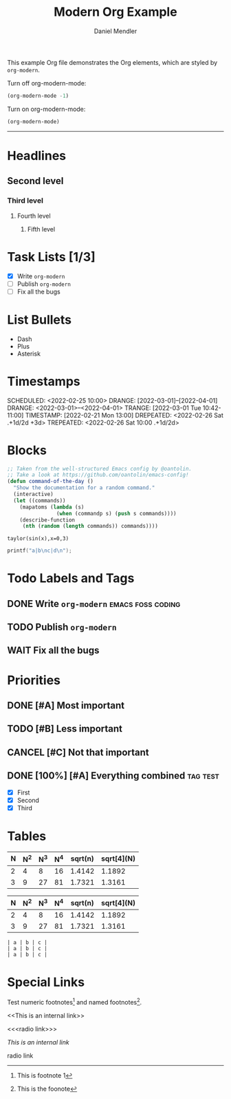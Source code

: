 #+title: Modern Org Example
#+author: Daniel Mendler
#+filetags: :example:org:

This example Org file demonstrates the Org elements,
which are styled by =org-modern=.

Turn off org-modern-mode:
#+BEGIN_SRC emacs-lisp
  (org-modern-mode -1)
#+END_SRC
Turn on org-modern-mode:
#+BEGIN_SRC emacs-lisp
  (org-modern-mode)
#+END_SRC
-----

* Headlines
** Second level
*** Third level
**** Fourth level
***** Fifth level

* Task Lists [1/3]
  - [X] Write =org-modern=
  - [-] Publish =org-modern=
  - [ ] Fix all the bugs

* List Bullets
  - Dash
  + Plus
  * Asterisk

* Timestamps
DEADLINE:  <2022-03-01 Tue>
SCHEDULED: <2022-02-25 10:00>
DRANGE:    [2022-03-01]--[2022-04-01]
DRANGE:    <2022-03-01>--<2022-04-01>
TRANGE:    [2022-03-01 Tue 10:42-11:00]
TIMESTAMP: [2022-02-21 Mon 13:00]
DREPEATED: <2022-02-26 Sat .+1d/2d +3d>
TREPEATED: <2022-02-26 Sat 10:00 .+1d/2d>

* Blocks

#+begin_src emacs-lisp
  ;; Taken from the well-structured Emacs config by @oantolin.
  ;; Take a look at https://github.com/oantolin/emacs-config!
  (defun command-of-the-day ()
    "Show the documentation for a random command."
    (interactive)
    (let ((commands))
      (mapatoms (lambda (s)
                  (when (commandp s) (push s commands))))
      (describe-function
       (nth (random (length commands)) commands))))
#+end_src

#+begin_src calc
  taylor(sin(x),x=0,3)
#+end_src

#+results:
: pi x / 180 - 2.85779606768e-8 pi^3 x^3

#+BEGIN_SRC C
  printf("a|b\nc|d\n");
#+END_SRC

#+results:
| a | b |
| c | d |







* Todo Labels and Tags
** DONE Write =org-modern= :emacs:foss:coding:
** TODO Publish =org-modern=
** WAIT Fix all the bugs

* Priorities
** DONE [#A] Most important
** TODO [#B] Less important
** CANCEL [#C] Not that important
** DONE [100%] [#A] Everything combined :tag:test:
  * [X] First
  * [X] Second
  * [X] Third

* Tables

| N | N^2 | N^3 | N^4 | sqrt(n) | sqrt[4](N) |
|---+----+----+----+---------+------------|
| 2 |  4 |  8 | 16 |  1.4142 |     1.1892 |
| 3 |  9 | 27 | 81 |  1.7321 |     1.3161 |

|---+----+----+----+---------+------------|
| N | N^2 | N^3 | N^4 | sqrt(n) | sqrt[4](N) |
|---+----+----+----+---------+------------|
| 2 |  4 |  8 | 16 |  1.4142 |     1.1892 |
| 3 |  9 | 27 | 81 |  1.7321 |     1.3161 |
|---+----+----+----+---------+------------|

#+begin_example
| a | b | c |
| a | b | c |
| a | b | c |
#+end_example

* Special Links

Test numeric footnotes[fn:1] and named footnotes[fn:foo].

<<This is an internal link>>

<<<radio link>>>

[[This is an internal link]]

radio link

[fn:1] This is footnote 1
[fn:foo] This is the foonote
